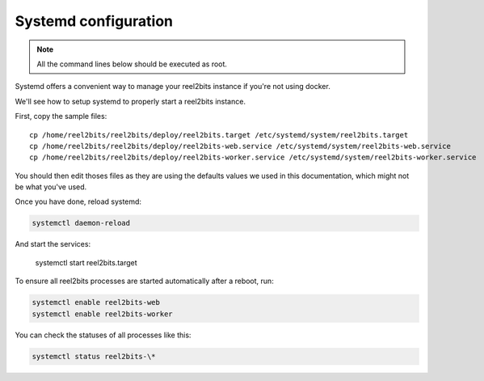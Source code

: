 Systemd configuration
----------------------

.. note::

    All the command lines below should be executed as root.

Systemd offers a convenient way to manage your reel2bits instance if you're
not using docker.

We'll see how to setup systemd to properly start a reel2bits instance.

First, copy the sample files:

.. parsed-literal::

    cp /home/reel2bits/reel2bits/deploy/reel2bits.target /etc/systemd/system/reel2bits.target
    cp /home/reel2bits/reel2bits/deploy/reel2bits-web.service /etc/systemd/system/reel2bits-web.service
    cp /home/reel2bits/reel2bits/deploy/reel2bits-worker.service /etc/systemd/system/reel2bits-worker.service

You should then edit thoses files as they are using the defaults values we used in this documentation, which might not
be what you've used.

Once you have done, reload systemd:

.. code-block:: shell

    systemctl daemon-reload

And start the services:

    systemctl start reel2bits.target

To ensure all reel2bits processes are started automatically after a reboot, run:

.. code-block:: shell
    
    systemctl enable reel2bits-web
    systemctl enable reel2bits-worker

You can check the statuses of all processes like this:

.. code-block:: shell

    systemctl status reel2bits-\*
